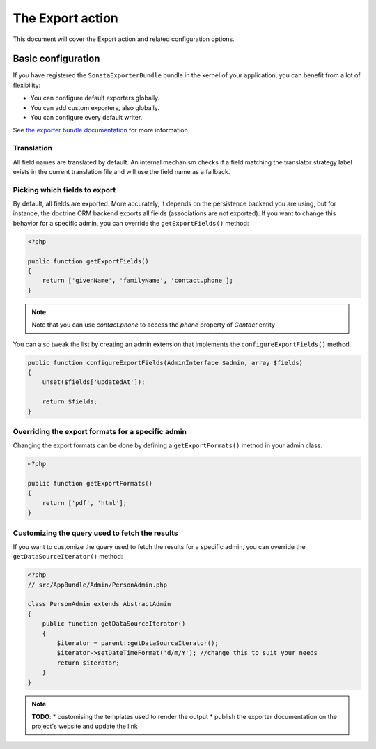 The Export action
=================

This document will cover the Export action and related configuration options.

Basic configuration
-------------------

If you have registered the ``SonataExporterBundle`` bundle in the kernel of your application,
you can benefit from a lot of flexibility:

* You can configure default exporters globally.
* You can add custom exporters, also globally.
* You can configure every default writer.

See `the exporter bundle documentation`_ for more information.

Translation
~~~~~~~~~~~

All field names are translated by default.
An internal mechanism checks if a field matching the translator strategy label exists in the current translation file
and will use the field name as a fallback.

Picking which fields to export
~~~~~~~~~~~~~~~~~~~~~~~~~~~~~~

By default, all fields are exported. More accurately, it depends on the
persistence backend you are using, but for instance, the doctrine ORM backend
exports all fields (associations are not exported). If you want to change this
behavior for a specific admin, you can override the ``getExportFields()`` method:

.. code-block:: php

    <?php

    public function getExportFields()
    {
        return ['givenName', 'familyName', 'contact.phone'];
    }

.. note::

    Note that you can use `contact.phone` to access the `phone` property of `Contact` entity

You can also tweak the list by creating an admin extension that implements the
``configureExportFields()`` method.

.. code-block:: php

    public function configureExportFields(AdminInterface $admin, array $fields)
    {
        unset($fields['updatedAt']);

        return $fields;
    }


Overriding the export formats for a specific admin
~~~~~~~~~~~~~~~~~~~~~~~~~~~~~~~~~~~~~~~~~~~~~~~~~~

Changing the export formats can be done by defining a ``getExportFormats()``
method in your admin class.

.. code-block:: php

    <?php

    public function getExportFormats()
    {
        return ['pdf', 'html'];
    }

Customizing the query used to fetch the results
~~~~~~~~~~~~~~~~~~~~~~~~~~~~~~~~~~~~~~~~~~~~~~~
If you want to customize the query used to fetch the results for a specific admin,
you can override the ``getDataSourceIterator()`` method:

.. code-block:: php

    <?php
    // src/AppBundle/Admin/PersonAdmin.php

    class PersonAdmin extends AbstractAdmin
    {
        public function getDataSourceIterator()
        {
            $iterator = parent::getDataSourceIterator();
            $iterator->setDateTimeFormat('d/m/Y'); //change this to suit your needs
            return $iterator;
        }
    }

.. note::

    **TODO**:
    * customising the templates used to render the output
    * publish the exporter documentation on the project's website and update the link

.. _`the exporter bundle documentation`: https://github.com/sonata-project/exporter/blob/1.x/docs/reference/symfony.rst
